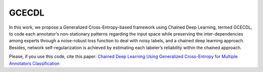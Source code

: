 GCECDL
======

In this work, we propose a Generalized Cross-Entropy-based framework
using Chained Deep Learning, termed GCECDL, to code each annotator’s
non-stationary patterns regarding the input space while preserving the
inter-dependencies among experts through a noise-robust loss function to
deal with noisy labels, and a chained deep learning approach. Besides,
network self-regularization is achieved by estimating each labeler’s
reliability within the chained approach.

Please, if you use this code, cite this paper: `Chained Deep Learning
Using Generalized Cross-Entropy for Multiple Annotators
Classification <https://www.mdpi.com/1424-8220/23/7/3518/>`__
